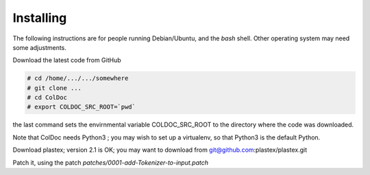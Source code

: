 Installing
==============

The following instructions are for people running Debian/Ubuntu, and the `bash` shell.
Other operating system may need some adjustments.

Download the latest code from GitHub

.. code:: shell

	  # cd /home/.../.../somewhere
	  # git clone ...
	  # cd ColDoc
	  # export COLDOC_SRC_ROOT=`pwd`

the last command sets the envirnmental variable COLDOC_SRC_ROOT to the directory where the
code was downloaded.

Note that ColDoc needs Python3 ; you may wish to set up a virtualenv, so that Python3 is the default Python.

Download plastex; version 2.1 is OK; you may want to download from 	git@github.com:plastex/plastex.git

Patch it, using the patch  `patches/0001-add-Tokenizer-to-input.patch`

